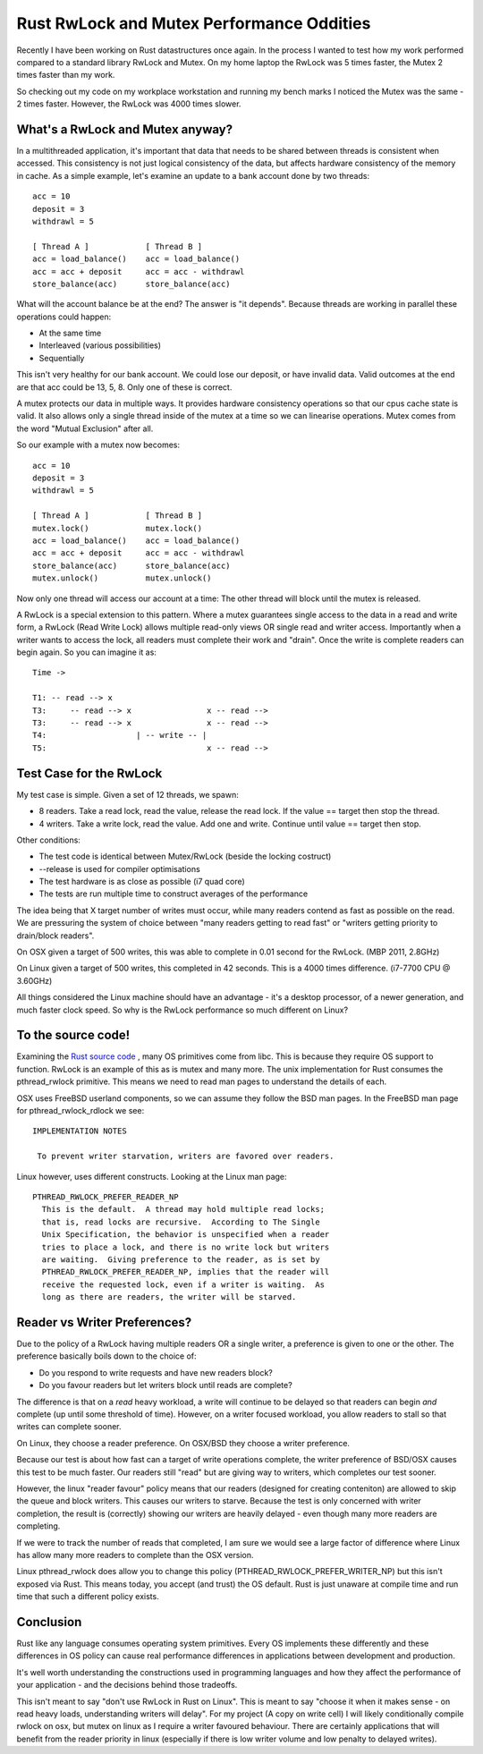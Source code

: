Rust RwLock and Mutex Performance Oddities
==========================================

Recently I have been working on Rust datastructures once again. In the process I wanted to test
how my work performed compared to a standard library RwLock and Mutex. On my home laptop the
RwLock was 5 times faster, the Mutex 2 times faster than my work.

So checking out my code on my workplace workstation and running my bench marks I noticed the
Mutex was the same - 2 times faster. However, the RwLock was 4000 times slower.

What's a RwLock and Mutex anyway?
---------------------------------

In a multithreaded application, it's important that data that needs to be shared between threads
is consistent when accessed. This consistency is not just logical consistency of the data, but
affects hardware consistency of the memory in cache. As a simple example, let's examine an update
to a bank account done by two threads:

::

    acc = 10
    deposit = 3
    withdrawl = 5

    [ Thread A ]            [ Thread B ]
    acc = load_balance()    acc = load_balance()
    acc = acc + deposit     acc = acc - withdrawl
    store_balance(acc)      store_balance(acc)

What will the account balance be at the end? The answer is "it depends". Because threads are
working in parallel these operations could happen:

* At the same time
* Interleaved (various possibilities)
* Sequentially

This isn't very healthy for our bank account. We could lose our deposit, or have invalid data.
Valid outcomes at the end are that acc could be 13, 5, 8. Only one of these is correct.

A mutex protects our data in multiple ways. It provides hardware consistency operations so that
our cpus cache state is valid. It also allows only a single thread inside of the mutex at a time
so we can linearise operations. Mutex comes from the word "Mutual Exclusion" after all.

So our example with a mutex now becomes:

::

    acc = 10
    deposit = 3
    withdrawl = 5

    [ Thread A ]            [ Thread B ]
    mutex.lock()            mutex.lock()
    acc = load_balance()    acc = load_balance()
    acc = acc + deposit     acc = acc - withdrawl
    store_balance(acc)      store_balance(acc)
    mutex.unlock()          mutex.unlock()

Now only one thread will access our account at a time: The other thread will block until the mutex
is released.

A RwLock is a special extension to this pattern. Where a mutex guarantees single access to the
data in a read and write form, a RwLock (Read Write Lock) allows multiple read-only views OR
single read and writer access. Importantly when a writer wants to access the lock, all readers
must complete their work and "drain". Once the write is complete readers can begin again.
So you can imagine it as:

::

    Time ->

    T1: -- read --> x
    T3:     -- read --> x                x -- read -->
    T3:     -- read --> x                x -- read -->
    T4:                   | -- write -- |
    T5:                                  x -- read -->


Test Case for the RwLock
------------------------

My test case is simple. Given a set of 12 threads, we spawn:

* 8 readers. Take a read lock, read the value, release the read lock. If the value == target then stop the thread.
* 4 writers. Take a write lock, read the value. Add one and write. Continue until value == target then stop.

Other conditions:

* The test code is identical between Mutex/RwLock (beside the locking costruct)
* --release is used for compiler optimisations
* The test hardware is as close as possible (i7 quad core)
* The tests are run multiple time to construct averages of the performance

The idea being that X target number of writes must occur, while many readers contend as fast
as possible on the read. We are pressuring the system of choice between "many readers getting
to read fast" or "writers getting priority to drain/block readers".

On OSX given a target of 500 writes, this was able to complete in 0.01 second for the RwLock. (MBP 2011, 2.8GHz)

On Linux given a target of 500 writes, this completed in 42 seconds. This is a 4000 times difference. (i7-7700 CPU @ 3.60GHz)

All things considered the Linux machine should have an advantage - it's a desktop processor, of a newer generation, and much faster
clock speed. So why is the RwLock performance so much different on Linux?

To the source code!
-------------------

Examining the `Rust source code <https://github.com/rust-lang/rust/blob/master/src/libstd/sys/unix/rwlock.rs>`_ ,
many OS primitives come from libc. This is because they require OS support to function. RwLock is an example of this
as is mutex and many more.
The unix implementation for Rust consumes the pthread_rwlock primitive. This means we need to read man
pages to understand the details of each.

OSX uses FreeBSD userland components, so we can assume they follow the BSD man pages. In the
FreeBSD man page for pthread_rwlock_rdlock we see:

::

    IMPLEMENTATION NOTES

     To prevent writer starvation, writers are favored over readers.

Linux however, uses different constructs. Looking at the Linux man page:

::

    PTHREAD_RWLOCK_PREFER_READER_NP
      This is the default.  A thread may hold multiple read locks;
      that is, read locks are recursive.  According to The Single
      Unix Specification, the behavior is unspecified when a reader
      tries to place a lock, and there is no write lock but writers
      are waiting.  Giving preference to the reader, as is set by
      PTHREAD_RWLOCK_PREFER_READER_NP, implies that the reader will
      receive the requested lock, even if a writer is waiting.  As
      long as there are readers, the writer will be starved.


Reader vs Writer Preferences?
-----------------------------

Due to the policy of a RwLock having multiple readers OR a single writer, a preference
is given to one or the other. The preference basically boils down to the choice of:

* Do you respond to write requests and have new readers block?
* Do you favour readers but let writers block until reads are complete?

The difference is that on a *read* heavy workload, a write will continue to be delayed so that
readers can begin *and* complete (up until some threshold of time). However, on a writer
focused workload, you allow readers to stall so that writes can complete sooner.

On Linux, they choose a reader preference. On OSX/BSD they choose a writer preference.

Because our test is about how fast can a target of write operations complete, the writer
preference of BSD/OSX causes this test to be much faster. Our readers still "read" but are
giving way to writers, which completes our test sooner.

However, the linux "reader favour" policy means that our readers (designed for creating
conteniton) are allowed to skip the queue and block writers. This causes our writers to starve. Because the test
is only concerned with writer completion, the result is (correctly) showing our writers are
heavily delayed - even though many more readers are completing.

If we were to track the number of reads that completed, I am sure we would see a large factor
of difference where Linux has allow many more readers to complete than the OSX version.

Linux pthread_rwlock does allow you to change this policy (PTHREAD_RWLOCK_PREFER_WRITER_NP)
but this isn't exposed via Rust. This means today, you accept (and trust) the OS default. Rust
is just unaware at compile time and run time that such a different policy exists.

Conclusion
----------

Rust like any language consumes operating system primitives. Every OS implements these differently
and these differences in OS policy can cause real performance differences in applications between
development and production.

It's well worth understanding the constructions used in programming languages and how they
affect the performance of your application - and the decisions behind those tradeoffs.

This isn't meant to say "don't use RwLock in Rust on Linux". This is meant to say "choose it
when it makes sense - on read heavy loads, understanding writers will delay". For my project
(A copy on write cell) I will likely conditionally compile rwlock on osx, but mutex on linux
as I require a writer favoured behaviour. There are certainly applications that will benefit
from the reader priority in linux (especially if there is low writer volume and low penalty
to delayed writes).


.. author:: default
.. categories:: none
.. tags:: none
.. comments::
